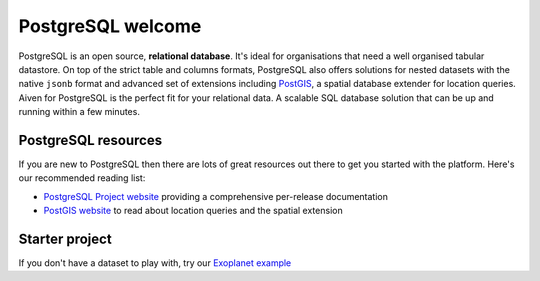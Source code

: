 PostgreSQL welcome
==================

PostgreSQL is an open source, **relational database**. It's ideal for organisations that need a well organised tabular datastore.
On top of the strict table and columns formats, PostgreSQL also offers solutions for nested datasets with the native ``jsonb`` format and advanced set of extensions including `PostGIS <https://postgis.net/>`_, a spatial database extender for location queries.
Aiven for PostgreSQL is the perfect fit for your relational data. A scalable SQL database solution that can be up and running within a few minutes.


.. panels::

    📙 :doc:`concepts`

    ---

    💻 :doc:`howto`

PostgreSQL resources
--------------------

If you are new to PostgreSQL then there are lots of great resources out there to get you started with the platform. Here's our recommended reading list:

* `PostgreSQL Project website <https://www.postgresql.org/>`_ providing a comprehensive per-release documentation

* `PostGIS website <https://postgis.net/>`_ to read about location queries and the spatial extension

Starter project
---------------

If you don't have a dataset to play with, try our `Exoplanet example <https://aiven.io/blog/discover-exoplanets-with-postgresql?utm_source=github&utm_medium=organic&utm_campaign=devportal&utm_content=repo>`_

